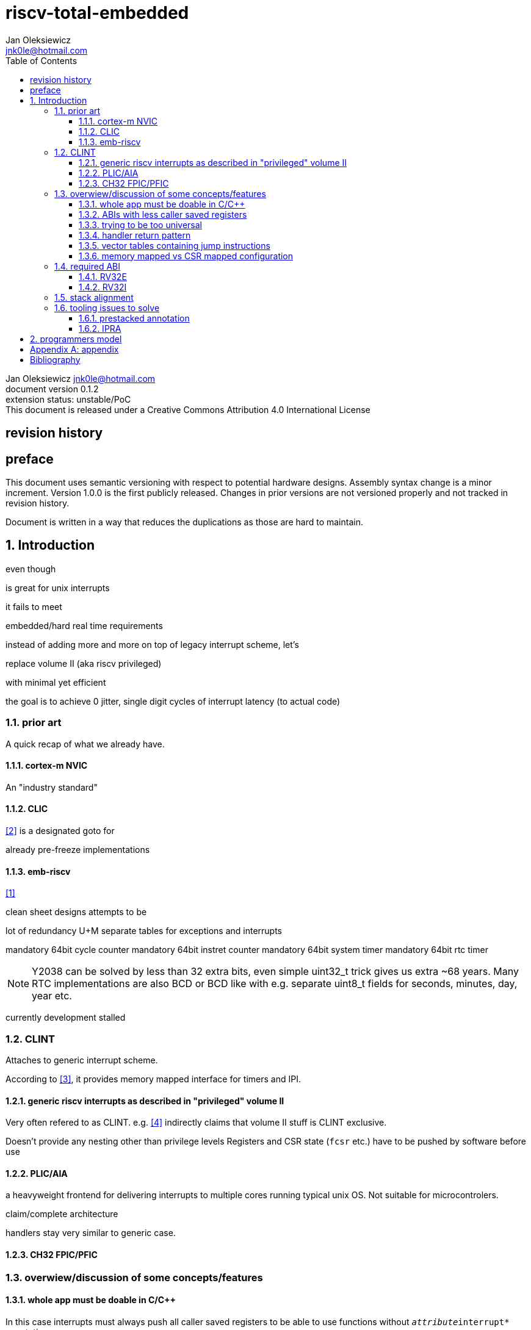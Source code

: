 
= riscv-total-embedded
Jan Oleksiewicz <jnk0le@hotmail.com>
:appversion: 0.1.2
:toc:
:toclevels: 4
:sectnums:


{author} {email} +
document version {appversion} +
extension status: unstable/PoC +
This document is released under a Creative Commons Attribution 4.0 International License

[colophon]
== revision history


[colophon]
== preface

This document uses semantic versioning with respect to potential hardware designs. 
Assembly syntax change is a minor increment. Version 1.0.0 is the first publicly released. 
Changes in prior versions are not versioned properly and not tracked in revision history.

Document is written in a way that reduces the duplications as those are hard to maintain.

== Introduction

even though 

is great for unix interrupts

it fails to meet 

embedded/hard real time requirements

instead of adding more and more on top of legacy interrupt scheme,
let's

replace volume II (aka riscv privileged)

with minimal yet efficient

the goal is to
achieve 0 jitter, single digit cycles of interrupt latency (to actual code)

=== prior art

A quick recap of what we already have.

==== cortex-m NVIC

An "industry standard"

==== CLIC

<<clic>> is a designated goto for 

already pre-freeze implementations

==== emb-riscv

<<embriscv>>

clean sheet designs
attempts to be

lot of redundancy
U+M
separate tables for exceptions and interrupts

mandatory 64bit cycle counter
mandatory 64bit instret counter
mandatory 64bit system timer
mandatory 64bit rtc timer

NOTE: Y2038 can be solved by less than 32 extra bits, even simple uint32_t trick gives us extra ~68 years.
Many RTC implementations are also BCD or BCD like with e.g. separate uint8_t fields for seconds, minutes, day, year etc.

currently development stalled

=== CLINT

Attaches to generic interrupt scheme.

According to <<clint>>, it provides memory mapped interface for timers and IPI.

==== generic riscv interrupts as described in "privileged" volume II 

Very often refered to as CLINT. e.g. <<sififeintcookbook>> indirectly claims that volume II 
stuff is CLINT exclusive.

Doesn't provide any nesting other than privilege levels
Registers and CSR state (`fcsr` etc.) have to be pushed by software before use

==== PLIC/AIA

a heavyweight frontend for delivering interrupts to multiple cores 
running typical unix OS. Not suitable for microcontrolers.

claim/complete architecture

handlers stay very similar to generic case.

==== CH32 FPIC/PFIC




=== overwiew/discussion of some concepts/features

==== whole app must be doable in C/C++

In this case interrupts must always push all caller saved registers to be able to use functions without 
`__attribute__((interrupt*))` annotation.

NOTE: those are usually wrapped with `extern "C" anyway

It also requires preinitialized table with pointer to startup code, `sp`, and `gp`, and of course
any other addition like Zcmt `JVT` csr.

This table is also not necessarily smaller than software setup, e.g. `sp` can be usually
done with single `lui` instruction. At the cost of a bit added HW complexity.

There is still a risk of corruption if the compiler decides to reorder something before
initialization of `.data`/`.bss` sections.

Of course I often find that there is a competition on who will make
the worst startup code in assembly. 
So pure C/C++ startup code turns out to be "better" due to confirmation effect.
But let's have a look at my "combotablecrt" implementation <<combotablecrt>> for stm32f030x4/6. 
Is your compiler able to do that?

There is also a case of interrupt handlers that are using only a few registers
and don't need to take latency of the whole ABI.

==== ABIs with less caller saved registers



==== trying to be too universal

great flexibility comes with great inefficiencies.

==== handler return pattern

NVIC and emb-riscv

==== vector tables containing jump instructions

supposedly

works in classic ARM FIQ, and 8051 assembly

==== memory mapped vs CSR mapped configuration

in case of mass initialization

=== required ABI

ideally not change
avoid disruption

definitely get rid of `tp` register

==== RV32E

==== RV32I

=== stack alignment



=== tooling issues to solve

==== prestacked annotation

//e.g. `tp` cannot be changed to caller saved due to existing hardware pre-stackers (ch32)

==== IPRA

in llvm

<<llvmipra>>

//???===== regression due to


== programmers model
//?????
//non profile ext

//common
	//optional tiny vect table

//profiles
//tiny
	//limited features
	//??

//medium

[appendix]
== appendix


[bibliography]
== Bibliography

* [[[embriscv, 1]]] https://github.com/emb-riscv/specs-markdown
* [[[clic, 2]]] https://github.com/riscv/riscv-fast-interrupt/blob/master/clic.adoc
* [[[clint, 3]]] https://github.com/riscv/riscv-aclint/blob/main/riscv-aclint.adoc
* [[[sififeintcookbook, 4]]] https://starfivetech.com/uploads/sifive-interrupt-cookbook-v1p2.pdf
* [[[plic, 5]]] https://github.com/riscv/riscv-plic-spec
* [[[aia, 6]]] https://github.com/riscv/riscv-aia
* [[[combotablecrt, 7]]] https://github.com/jnk0le/simple-crt/blob/master/cm0/combotablecrt_stm32f030x6.S
* [[[llvmipra, 8]]] https://reviews.llvm.org/D23980